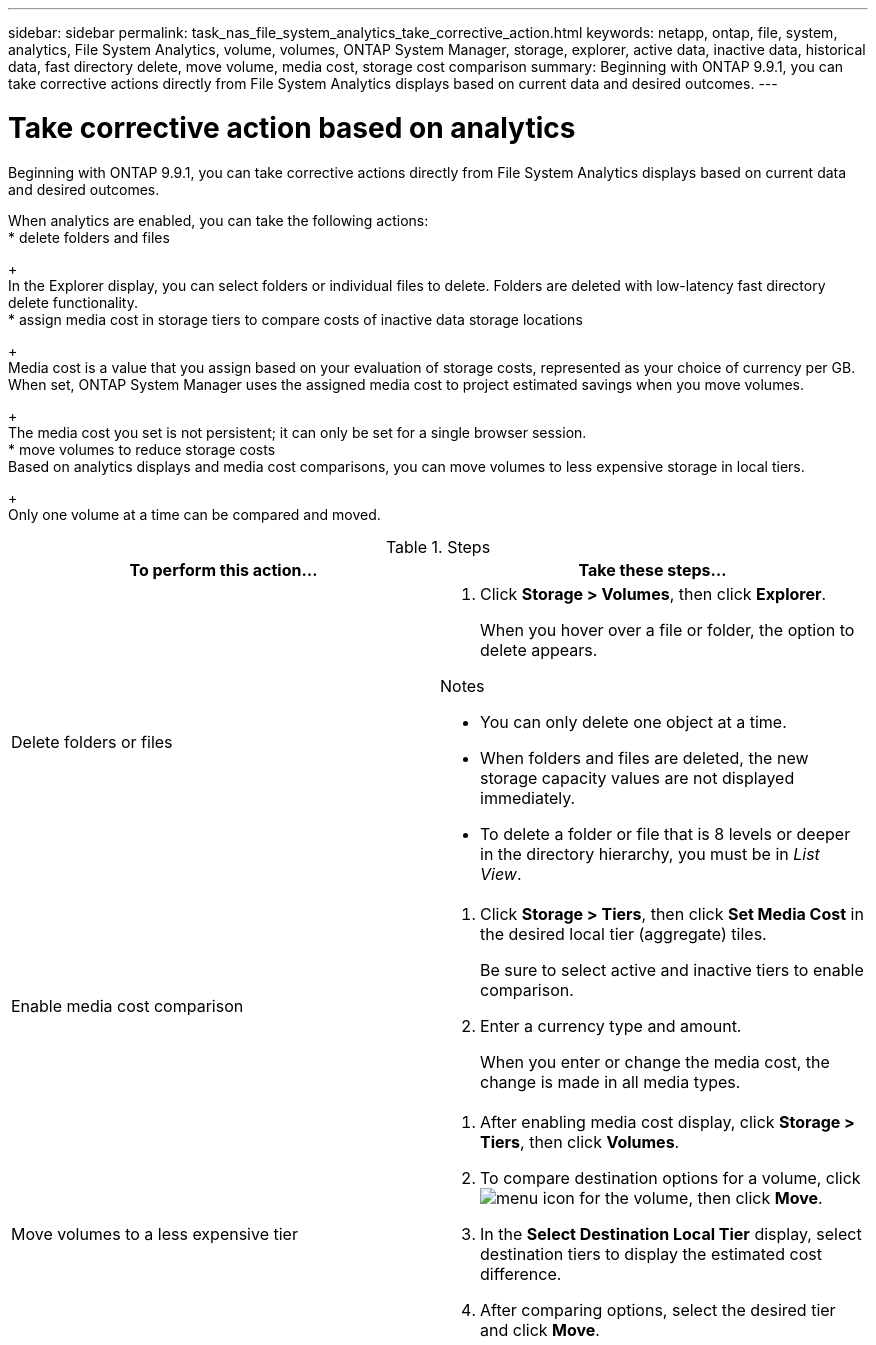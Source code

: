 ---
sidebar: sidebar
permalink: task_nas_file_system_analytics_take_corrective_action.html
keywords: netapp, ontap, file, system, analytics, File System Analytics, volume, volumes, ONTAP System Manager, storage, explorer, active data, inactive data, historical data, fast directory delete, move volume, media cost, storage cost comparison
summary: Beginning with ONTAP 9.9.1, you can take corrective actions directly from File System Analytics displays based on current data and desired outcomes.
---

= Take corrective action based on analytics
:toc: macro
:toclevels: 1
:hardbreaks:
:nofooter:
:icons: font
:linkattrs:
:imagesdir: ./media/

[.lead]
Beginning with ONTAP 9.9.1, you can take corrective actions directly from File System Analytics displays based on current data and desired outcomes.

When analytics are enabled, you can take the following actions:
*	delete folders and files
+
In the Explorer display, you can select folders or individual files to delete. Folders are deleted with low-latency fast directory delete functionality.
*	assign media cost in storage tiers to compare costs of inactive data storage locations
+
Media cost is a value that you assign based on your evaluation of storage costs, represented as your choice of currency per GB. When set, ONTAP System Manager uses the assigned media cost to project estimated savings when you move volumes.
+
The media cost you set is not persistent; it can only be set for a single browser session.
*	move volumes to reduce storage costs
Based on analytics displays and media cost comparisons, you can move volumes to less expensive storage in local tiers.
+
Only one volume at a time can be compared and moved.

.Steps
[options="header"]
|===
| To perform this action… | Take these steps...
a|
Delete folders or files
a|
. Click *Storage > Volumes*, then click *Explorer*.
+
When you hover over a file or folder, the option to delete appears.

.Notes
* You can only delete one object at a time.
* When folders and files are deleted, the new storage capacity values are not displayed immediately.
* To delete a folder or file that is 8 levels or deeper in the directory hierarchy, you must be in _List View_.
a|
Enable media cost comparison
a|
. Click *Storage > Tiers*, then click  *Set Media Cost* in the desired local tier (aggregate) tiles.
+
Be sure to select active and inactive tiers to enable comparison.
. Enter a currency type and amount.
+
When you enter or change the media cost, the change is made in all media types.
a|
Move volumes to a less expensive tier
a|
. After enabling media cost display, click *Storage > Tiers*, then click *Volumes*.
. To compare destination options for a volume, click image:icon_kabob.gif[menu icon] for the volume, then click *Move*.
. In the *Select Destination Local Tier* display, select destination tiers to display the estimated cost difference.
. After comparing options, select the desired tier and click *Move*.
|===

//2021-04-13, BURT 1382699
